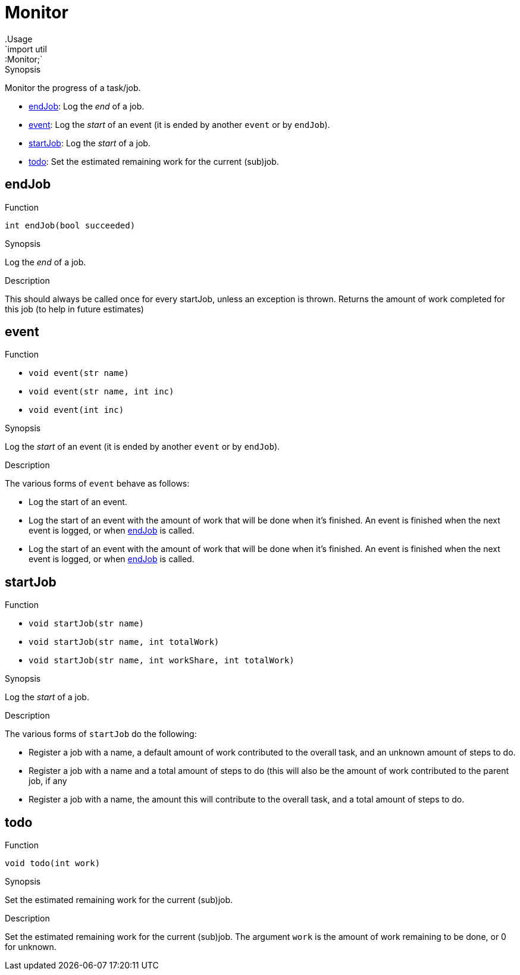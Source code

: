 
[[util-Monitor]]


[[util-Monitor]]
# Monitor
:concept: util/Monitor
.Usage
`import util::Monitor;`



.Synopsis
Monitor the progress of a task/job.


* <<Monitor-endJob,endJob>>: Log the __end__ of a job.
      
* <<Monitor-event,event>>: Log the __start__ of an event (it is ended by another `event` or by `endJob`).
      
* <<Monitor-startJob,startJob>>: Log the __start__ of a job.
      
* <<Monitor-todo,todo>>: Set the estimated remaining work for the current (sub)job.
      

[[Monitor-endJob]]
## endJob

.Function 
`int endJob(bool succeeded)`


.Synopsis
Log the __end__ of a job.

.Description
This should always be called once for every startJob, unless an exception is thrown.
Returns the amount of work completed for this job (to help in future estimates)



[[Monitor-event]]
## event

.Function 
* `void event(str name)`
          * `void event(str name, int inc)`
          * `void event(int inc)`
          


.Synopsis
Log the __start__ of an event (it is ended by another `event` or by `endJob`).

.Description
The various forms of `event` behave as follows:

* Log the start of an event.
* Log the start of an event with the amount of work that will be done when it's finished.
  An event is finished when the next event is logged, or when <<endJob>> is called.
* Log the start of an event with the amount of work that will be done when it's finished.
  An event is finished when the next event is logged, or when <<endJob>> is called.



[[Monitor-startJob]]
## startJob

.Function 
* `void startJob(str name)`
          * `void startJob(str name, int totalWork)`
          * `void startJob(str name, int workShare, int totalWork)`
          


.Synopsis
Log the __start__ of a job.

.Description

The various forms of `startJob` do the following:

* Register a job with a name, a default amount of work contributed to the overall task,
  and an unknown amount of steps to do.
* Register a job with a name and a total amount of steps to do (this will also be the amount
  of work contributed to the parent job, if any
* Register a job with a name, the amount this will contribute to the overall task,
  and a total amount of steps to do.



[[Monitor-todo]]
## todo

.Function 
`void todo(int work)`


.Synopsis
Set the estimated remaining work for the current (sub)job.

.Description
Set the estimated remaining work for the current (sub)job. 
The argument `work` is the amount of work remaining to be done, or 0 for unknown.



:leveloffset: +1

:leveloffset: -1